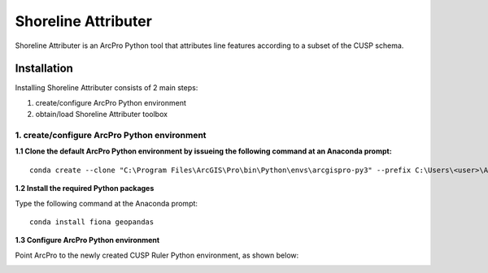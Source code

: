 Shoreline Attributer
--------------------

Shoreline Attributer is an ArcPro Python tool that attributes line features according to a subset of the CUSP schema.

Installation
============

Installing Shoreline Attributer consists of 2 main steps:

1. create/configure ArcPro Python environment

2. obtain/load Shoreline Attributer toolbox

1. create/configure ArcPro Python environment
+++++++++++++++++++++++++++++++++++++++++++++

**1.1 Clone the default ArcPro Python environment by issueing the following command at an Anaconda prompt:**
::

  conda create --clone "C:\Program Files\ArcGIS\Pro\bin\Python\envs\arcgispro-py3" --prefix C:\Users\<user>\AppData\Local\Continuum\anaconda3\envs\shore_att
  
**1.2 Install the required Python packages**

Type the following command at the Anaconda prompt:
::  

  conda install fiona geopandas
  
  
**1.3 Configure ArcPro Python environment**

Point ArcPro to the newly created CUSP Ruler Python environment, as shown below:

.. image:: ./support/installation.png
